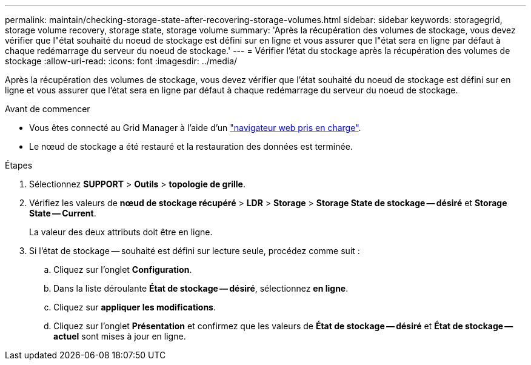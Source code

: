 ---
permalink: maintain/checking-storage-state-after-recovering-storage-volumes.html 
sidebar: sidebar 
keywords: storagegrid, storage volume recovery, storage state, storage volume 
summary: 'Après la récupération des volumes de stockage, vous devez vérifier que l"état souhaité du noeud de stockage est défini sur en ligne et vous assurer que l"état sera en ligne par défaut à chaque redémarrage du serveur du noeud de stockage.' 
---
= Vérifier l'état du stockage après la récupération des volumes de stockage
:allow-uri-read: 
:icons: font
:imagesdir: ../media/


[role="lead"]
Après la récupération des volumes de stockage, vous devez vérifier que l'état souhaité du noeud de stockage est défini sur en ligne et vous assurer que l'état sera en ligne par défaut à chaque redémarrage du serveur du noeud de stockage.

.Avant de commencer
* Vous êtes connecté au Grid Manager à l'aide d'un link:../admin/web-browser-requirements.html["navigateur web pris en charge"].
* Le nœud de stockage a été restauré et la restauration des données est terminée.


.Étapes
. Sélectionnez *SUPPORT* > *Outils* > *topologie de grille*.
. Vérifiez les valeurs de *nœud de stockage récupéré* > *LDR* > *Storage* > *Storage State de stockage -- désiré* et *Storage State -- Current*.
+
La valeur des deux attributs doit être en ligne.

. Si l'état de stockage -- souhaité est défini sur lecture seule, procédez comme suit :
+
.. Cliquez sur l'onglet *Configuration*.
.. Dans la liste déroulante *État de stockage -- désiré*, sélectionnez *en ligne*.
.. Cliquez sur *appliquer les modifications*.
.. Cliquez sur l'onglet *Présentation* et confirmez que les valeurs de *État de stockage -- désiré* et *État de stockage -- actuel* sont mises à jour en ligne.



